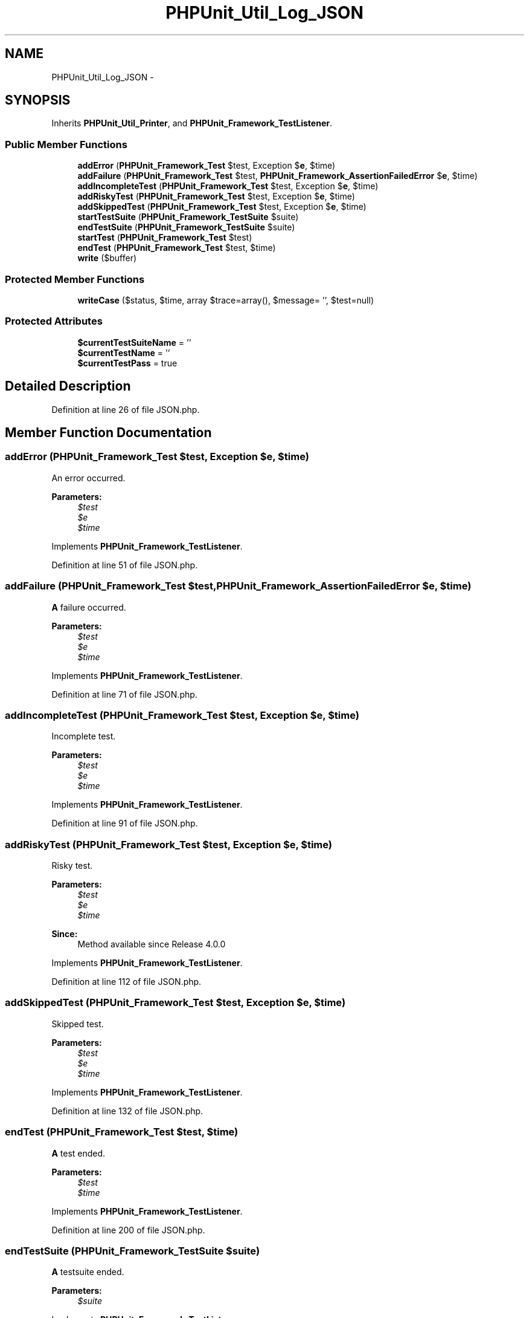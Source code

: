 .TH "PHPUnit_Util_Log_JSON" 3 "Tue Apr 14 2015" "Version 1.0" "VirtualSCADA" \" -*- nroff -*-
.ad l
.nh
.SH NAME
PHPUnit_Util_Log_JSON \- 
.SH SYNOPSIS
.br
.PP
.PP
Inherits \fBPHPUnit_Util_Printer\fP, and \fBPHPUnit_Framework_TestListener\fP\&.
.SS "Public Member Functions"

.in +1c
.ti -1c
.RI "\fBaddError\fP (\fBPHPUnit_Framework_Test\fP $test, Exception $\fBe\fP, $time)"
.br
.ti -1c
.RI "\fBaddFailure\fP (\fBPHPUnit_Framework_Test\fP $test, \fBPHPUnit_Framework_AssertionFailedError\fP $\fBe\fP, $time)"
.br
.ti -1c
.RI "\fBaddIncompleteTest\fP (\fBPHPUnit_Framework_Test\fP $test, Exception $\fBe\fP, $time)"
.br
.ti -1c
.RI "\fBaddRiskyTest\fP (\fBPHPUnit_Framework_Test\fP $test, Exception $\fBe\fP, $time)"
.br
.ti -1c
.RI "\fBaddSkippedTest\fP (\fBPHPUnit_Framework_Test\fP $test, Exception $\fBe\fP, $time)"
.br
.ti -1c
.RI "\fBstartTestSuite\fP (\fBPHPUnit_Framework_TestSuite\fP $suite)"
.br
.ti -1c
.RI "\fBendTestSuite\fP (\fBPHPUnit_Framework_TestSuite\fP $suite)"
.br
.ti -1c
.RI "\fBstartTest\fP (\fBPHPUnit_Framework_Test\fP $test)"
.br
.ti -1c
.RI "\fBendTest\fP (\fBPHPUnit_Framework_Test\fP $test, $time)"
.br
.ti -1c
.RI "\fBwrite\fP ($buffer)"
.br
.in -1c
.SS "Protected Member Functions"

.in +1c
.ti -1c
.RI "\fBwriteCase\fP ($status, $time, array $trace=array(), $message= '', $test=null)"
.br
.in -1c
.SS "Protected Attributes"

.in +1c
.ti -1c
.RI "\fB$currentTestSuiteName\fP = ''"
.br
.ti -1c
.RI "\fB$currentTestName\fP = ''"
.br
.ti -1c
.RI "\fB$currentTestPass\fP = true"
.br
.in -1c
.SH "Detailed Description"
.PP 
Definition at line 26 of file JSON\&.php\&.
.SH "Member Function Documentation"
.PP 
.SS "addError (\fBPHPUnit_Framework_Test\fP $test, Exception $e,  $time)"
An error occurred\&.
.PP
\fBParameters:\fP
.RS 4
\fI$test\fP 
.br
\fI$e\fP 
.br
\fI$time\fP 
.RE
.PP

.PP
Implements \fBPHPUnit_Framework_TestListener\fP\&.
.PP
Definition at line 51 of file JSON\&.php\&.
.SS "addFailure (\fBPHPUnit_Framework_Test\fP $test, \fBPHPUnit_Framework_AssertionFailedError\fP $e,  $time)"
\fBA\fP failure occurred\&.
.PP
\fBParameters:\fP
.RS 4
\fI$test\fP 
.br
\fI$e\fP 
.br
\fI$time\fP 
.RE
.PP

.PP
Implements \fBPHPUnit_Framework_TestListener\fP\&.
.PP
Definition at line 71 of file JSON\&.php\&.
.SS "addIncompleteTest (\fBPHPUnit_Framework_Test\fP $test, Exception $e,  $time)"
Incomplete test\&.
.PP
\fBParameters:\fP
.RS 4
\fI$test\fP 
.br
\fI$e\fP 
.br
\fI$time\fP 
.RE
.PP

.PP
Implements \fBPHPUnit_Framework_TestListener\fP\&.
.PP
Definition at line 91 of file JSON\&.php\&.
.SS "addRiskyTest (\fBPHPUnit_Framework_Test\fP $test, Exception $e,  $time)"
Risky test\&.
.PP
\fBParameters:\fP
.RS 4
\fI$test\fP 
.br
\fI$e\fP 
.br
\fI$time\fP 
.RE
.PP
\fBSince:\fP
.RS 4
Method available since Release 4\&.0\&.0 
.RE
.PP

.PP
Implements \fBPHPUnit_Framework_TestListener\fP\&.
.PP
Definition at line 112 of file JSON\&.php\&.
.SS "addSkippedTest (\fBPHPUnit_Framework_Test\fP $test, Exception $e,  $time)"
Skipped test\&.
.PP
\fBParameters:\fP
.RS 4
\fI$test\fP 
.br
\fI$e\fP 
.br
\fI$time\fP 
.RE
.PP

.PP
Implements \fBPHPUnit_Framework_TestListener\fP\&.
.PP
Definition at line 132 of file JSON\&.php\&.
.SS "endTest (\fBPHPUnit_Framework_Test\fP $test,  $time)"
\fBA\fP test ended\&.
.PP
\fBParameters:\fP
.RS 4
\fI$test\fP 
.br
\fI$time\fP 
.RE
.PP

.PP
Implements \fBPHPUnit_Framework_TestListener\fP\&.
.PP
Definition at line 200 of file JSON\&.php\&.
.SS "endTestSuite (\fBPHPUnit_Framework_TestSuite\fP $suite)"
\fBA\fP testsuite ended\&.
.PP
\fBParameters:\fP
.RS 4
\fI$suite\fP 
.RE
.PP

.PP
Implements \fBPHPUnit_Framework_TestListener\fP\&.
.PP
Definition at line 169 of file JSON\&.php\&.
.SS "startTest (\fBPHPUnit_Framework_Test\fP $test)"
\fBA\fP test started\&.
.PP
\fBParameters:\fP
.RS 4
\fI$test\fP 
.RE
.PP

.PP
Implements \fBPHPUnit_Framework_TestListener\fP\&.
.PP
Definition at line 180 of file JSON\&.php\&.
.SS "startTestSuite (\fBPHPUnit_Framework_TestSuite\fP $suite)"
\fBA\fP testsuite started\&.
.PP
\fBParameters:\fP
.RS 4
\fI$suite\fP 
.RE
.PP

.PP
Implements \fBPHPUnit_Framework_TestListener\fP\&.
.PP
Definition at line 150 of file JSON\&.php\&.
.SS "write ( $buffer)"

.PP
\fBParameters:\fP
.RS 4
\fI$buffer\fP 
.RE
.PP

.PP
Definition at line 238 of file JSON\&.php\&.
.SS "writeCase ( $status,  $time, array $trace = \fCarray()\fP,  $message = \fC''\fP,  $test = \fCnull\fP)\fC [protected]\fP"

.PP
\fBParameters:\fP
.RS 4
\fI$status\fP 
.br
\fI$time\fP 
.br
\fI$trace\fP 
.br
\fI$message\fP 
.br
\fI$test\fP 
.RE
.PP

.PP
Definition at line 214 of file JSON\&.php\&.
.SH "Field Documentation"
.PP 
.SS "$currentTestName = ''\fC [protected]\fP"

.PP
Definition at line 36 of file JSON\&.php\&.
.SS "$currentTestPass = true\fC [protected]\fP"

.PP
Definition at line 42 of file JSON\&.php\&.
.SS "$currentTestSuiteName = ''\fC [protected]\fP"

.PP
Definition at line 31 of file JSON\&.php\&.

.SH "Author"
.PP 
Generated automatically by Doxygen for VirtualSCADA from the source code\&.
